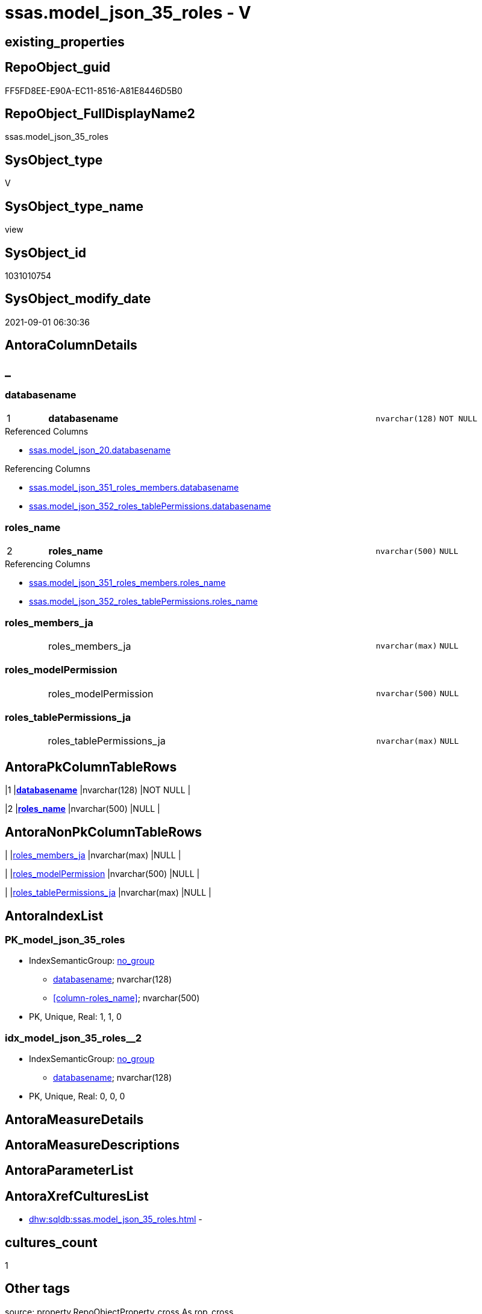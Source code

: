 // tag::HeaderFullDisplayName[]
= ssas.model_json_35_roles - V
// end::HeaderFullDisplayName[]

== existing_properties

// tag::existing_properties[]

:ExistsProperty--antorareferencedlist:
:ExistsProperty--antorareferencinglist:
:ExistsProperty--is_repo_managed:
:ExistsProperty--is_ssas:
:ExistsProperty--pk_index_guid:
:ExistsProperty--pk_indexpatterncolumndatatype:
:ExistsProperty--pk_indexpatterncolumnname:
:ExistsProperty--referencedobjectlist:
:ExistsProperty--sql_modules_definition:
:ExistsProperty--FK:
:ExistsProperty--AntoraIndexList:
:ExistsProperty--Columns:
// end::existing_properties[]

== RepoObject_guid

// tag::RepoObject_guid[]
FF5FD8EE-E90A-EC11-8516-A81E8446D5B0
// end::RepoObject_guid[]

== RepoObject_FullDisplayName2

// tag::RepoObject_FullDisplayName2[]
ssas.model_json_35_roles
// end::RepoObject_FullDisplayName2[]

== SysObject_type

// tag::SysObject_type[]
V 
// end::SysObject_type[]

== SysObject_type_name

// tag::SysObject_type_name[]
view
// end::SysObject_type_name[]

== SysObject_id

// tag::SysObject_id[]
1031010754
// end::SysObject_id[]

== SysObject_modify_date

// tag::SysObject_modify_date[]
2021-09-01 06:30:36
// end::SysObject_modify_date[]

== AntoraColumnDetails

// tag::AntoraColumnDetails[]
[discrete]
== _


[#column-databasename]
=== databasename

[cols="d,8a,m,m,m"]
|===
|1
|*databasename*
|nvarchar(128)
|NOT NULL
|
|===

.Referenced Columns
--
* xref:ssas.model_json_20.adoc#column-databasename[+ssas.model_json_20.databasename+]
--

.Referencing Columns
--
* xref:ssas.model_json_351_roles_members.adoc#column-databasename[+ssas.model_json_351_roles_members.databasename+]
* xref:ssas.model_json_352_roles_tablepermissions.adoc#column-databasename[+ssas.model_json_352_roles_tablePermissions.databasename+]
--


[#column-rolesunderlinename]
=== roles_name

[cols="d,8a,m,m,m"]
|===
|2
|*roles_name*
|nvarchar(500)
|NULL
|
|===

.Referencing Columns
--
* xref:ssas.model_json_351_roles_members.adoc#column-rolesunderlinename[+ssas.model_json_351_roles_members.roles_name+]
* xref:ssas.model_json_352_roles_tablepermissions.adoc#column-rolesunderlinename[+ssas.model_json_352_roles_tablePermissions.roles_name+]
--


[#column-rolesunderlinemembersunderlineja]
=== roles_members_ja

[cols="d,8a,m,m,m"]
|===
|
|roles_members_ja
|nvarchar(max)
|NULL
|
|===


[#column-rolesunderlinemodelpermission]
=== roles_modelPermission

[cols="d,8a,m,m,m"]
|===
|
|roles_modelPermission
|nvarchar(500)
|NULL
|
|===


[#column-rolesunderlinetablepermissionsunderlineja]
=== roles_tablePermissions_ja

[cols="d,8a,m,m,m"]
|===
|
|roles_tablePermissions_ja
|nvarchar(max)
|NULL
|
|===


// end::AntoraColumnDetails[]

== AntoraPkColumnTableRows

// tag::AntoraPkColumnTableRows[]
|1
|*<<column-databasename>>*
|nvarchar(128)
|NOT NULL
|

|2
|*<<column-rolesunderlinename>>*
|nvarchar(500)
|NULL
|




// end::AntoraPkColumnTableRows[]

== AntoraNonPkColumnTableRows

// tag::AntoraNonPkColumnTableRows[]


|
|<<column-rolesunderlinemembersunderlineja>>
|nvarchar(max)
|NULL
|

|
|<<column-rolesunderlinemodelpermission>>
|nvarchar(500)
|NULL
|

|
|<<column-rolesunderlinetablepermissionsunderlineja>>
|nvarchar(max)
|NULL
|

// end::AntoraNonPkColumnTableRows[]

== AntoraIndexList

// tag::AntoraIndexList[]

[#index-pkunderlinemodelunderlinejsonunderline35underlineroles]
=== PK_model_json_35_roles

* IndexSemanticGroup: xref:other/indexsemanticgroup.adoc#startbnoblankgroupendb[no_group]
+
--
* <<column-databasename>>; nvarchar(128)
* <<column-roles_name>>; nvarchar(500)
--
* PK, Unique, Real: 1, 1, 0


[#index-idxunderlinemodelunderlinejsonunderline35underlinerolesunderlineunderline2]
=== idx_model_json_35_roles++__++2

* IndexSemanticGroup: xref:other/indexsemanticgroup.adoc#startbnoblankgroupendb[no_group]
+
--
* <<column-databasename>>; nvarchar(128)
--
* PK, Unique, Real: 0, 0, 0

// end::AntoraIndexList[]

== AntoraMeasureDetails

// tag::AntoraMeasureDetails[]

// end::AntoraMeasureDetails[]

== AntoraMeasureDescriptions



== AntoraParameterList

// tag::AntoraParameterList[]

// end::AntoraParameterList[]

== AntoraXrefCulturesList

// tag::AntoraXrefCulturesList[]
* xref:dhw:sqldb:ssas.model_json_35_roles.adoc[] - 
// end::AntoraXrefCulturesList[]

== cultures_count

// tag::cultures_count[]
1
// end::cultures_count[]

== Other tags

source: property.RepoObjectProperty_cross As rop_cross


=== additional_reference_csv

// tag::additional_reference_csv[]

// end::additional_reference_csv[]


=== AdocUspSteps

// tag::adocuspsteps[]

// end::adocuspsteps[]


=== AntoraReferencedList

// tag::antorareferencedlist[]
* xref:dhw:sqldb:ssas.model_json_20.adoc[]
// end::antorareferencedlist[]


=== AntoraReferencingList

// tag::antorareferencinglist[]
* xref:dhw:sqldb:ssas.model_json_351_roles_members.adoc[]
* xref:dhw:sqldb:ssas.model_json_352_roles_tablepermissions.adoc[]
// end::antorareferencinglist[]


=== Description

// tag::description[]

// end::description[]


=== exampleUsage

// tag::exampleusage[]

// end::exampleusage[]


=== exampleUsage_2

// tag::exampleusage_2[]

// end::exampleusage_2[]


=== exampleUsage_3

// tag::exampleusage_3[]

// end::exampleusage_3[]


=== exampleUsage_4

// tag::exampleusage_4[]

// end::exampleusage_4[]


=== exampleUsage_5

// tag::exampleusage_5[]

// end::exampleusage_5[]


=== exampleWrong_Usage

// tag::examplewrong_usage[]

// end::examplewrong_usage[]


=== has_execution_plan_issue

// tag::has_execution_plan_issue[]

// end::has_execution_plan_issue[]


=== has_get_referenced_issue

// tag::has_get_referenced_issue[]

// end::has_get_referenced_issue[]


=== has_history

// tag::has_history[]

// end::has_history[]


=== has_history_columns

// tag::has_history_columns[]

// end::has_history_columns[]


=== InheritanceType

// tag::inheritancetype[]

// end::inheritancetype[]


=== is_persistence

// tag::is_persistence[]

// end::is_persistence[]


=== is_persistence_check_duplicate_per_pk

// tag::is_persistence_check_duplicate_per_pk[]

// end::is_persistence_check_duplicate_per_pk[]


=== is_persistence_check_for_empty_source

// tag::is_persistence_check_for_empty_source[]

// end::is_persistence_check_for_empty_source[]


=== is_persistence_delete_changed

// tag::is_persistence_delete_changed[]

// end::is_persistence_delete_changed[]


=== is_persistence_delete_missing

// tag::is_persistence_delete_missing[]

// end::is_persistence_delete_missing[]


=== is_persistence_insert

// tag::is_persistence_insert[]

// end::is_persistence_insert[]


=== is_persistence_truncate

// tag::is_persistence_truncate[]

// end::is_persistence_truncate[]


=== is_persistence_update_changed

// tag::is_persistence_update_changed[]

// end::is_persistence_update_changed[]


=== is_repo_managed

// tag::is_repo_managed[]
0
// end::is_repo_managed[]


=== is_ssas

// tag::is_ssas[]
0
// end::is_ssas[]


=== microsoft_database_tools_support

// tag::microsoft_database_tools_support[]

// end::microsoft_database_tools_support[]


=== MS_Description

// tag::ms_description[]

// end::ms_description[]


=== persistence_source_RepoObject_fullname

// tag::persistence_source_repoobject_fullname[]

// end::persistence_source_repoobject_fullname[]


=== persistence_source_RepoObject_fullname2

// tag::persistence_source_repoobject_fullname2[]

// end::persistence_source_repoobject_fullname2[]


=== persistence_source_RepoObject_guid

// tag::persistence_source_repoobject_guid[]

// end::persistence_source_repoobject_guid[]


=== persistence_source_RepoObject_xref

// tag::persistence_source_repoobject_xref[]

// end::persistence_source_repoobject_xref[]


=== pk_index_guid

// tag::pk_index_guid[]
10B0C093-EC0A-EC11-8516-A81E8446D5B0
// end::pk_index_guid[]


=== pk_IndexPatternColumnDatatype

// tag::pk_indexpatterncolumndatatype[]
nvarchar(128),nvarchar(500)
// end::pk_indexpatterncolumndatatype[]


=== pk_IndexPatternColumnName

// tag::pk_indexpatterncolumnname[]
databasename,roles_name
// end::pk_indexpatterncolumnname[]


=== pk_IndexSemanticGroup

// tag::pk_indexsemanticgroup[]

// end::pk_indexsemanticgroup[]


=== ReferencedObjectList

// tag::referencedobjectlist[]
* [ssas].[model_json_20]
// end::referencedobjectlist[]


=== usp_persistence_RepoObject_guid

// tag::usp_persistence_repoobject_guid[]

// end::usp_persistence_repoobject_guid[]


=== UspExamples

// tag::uspexamples[]

// end::uspexamples[]


=== uspgenerator_usp_id

// tag::uspgenerator_usp_id[]

// end::uspgenerator_usp_id[]


=== UspParameters

// tag::uspparameters[]

// end::uspparameters[]

== Boolean Attributes

source: property.RepoObjectProperty WHERE property_int = 1

// tag::boolean_attributes[]


// end::boolean_attributes[]

== PlantUML diagrams

=== PlantUML Entity

// tag::puml_entity[]
[plantuml, entity-{docname}, svg, subs=macros]
....
'Left to right direction
top to bottom direction
hide circle
'avoide "." issues:
set namespaceSeparator none


skinparam class {
  BackgroundColor White
  BackgroundColor<<FN>> Yellow
  BackgroundColor<<FS>> Yellow
  BackgroundColor<<FT>> LightGray
  BackgroundColor<<IF>> Yellow
  BackgroundColor<<IS>> Yellow
  BackgroundColor<<P>>  Aqua
  BackgroundColor<<PC>> Aqua
  BackgroundColor<<SN>> Yellow
  BackgroundColor<<SO>> SlateBlue
  BackgroundColor<<TF>> LightGray
  BackgroundColor<<TR>> Tomato
  BackgroundColor<<U>>  White
  BackgroundColor<<V>>  WhiteSmoke
  BackgroundColor<<X>>  Aqua
  BackgroundColor<<external>> AliceBlue
}


entity "puml-link:dhw:sqldb:ssas.model_json_35_roles.adoc[]" as ssas.model_json_35_roles << V >> {
  - **databasename** : (nvarchar(128))
  **roles_name** : (nvarchar(500))
  roles_members_ja : (nvarchar(max))
  roles_modelPermission : (nvarchar(500))
  roles_tablePermissions_ja : (nvarchar(max))
  --
}
....

// end::puml_entity[]

=== PlantUML Entity 1 1 FK

// tag::puml_entity_1_1_fk[]
[plantuml, entity_1_1_fk-{docname}, svg, subs=macros]
....
@startuml
left to right direction
'top to bottom direction
hide circle
'avoide "." issues:
set namespaceSeparator none


skinparam class {
  BackgroundColor White
  BackgroundColor<<FN>> Yellow
  BackgroundColor<<FS>> Yellow
  BackgroundColor<<FT>> LightGray
  BackgroundColor<<IF>> Yellow
  BackgroundColor<<IS>> Yellow
  BackgroundColor<<P>>  Aqua
  BackgroundColor<<PC>> Aqua
  BackgroundColor<<SN>> Yellow
  BackgroundColor<<SO>> SlateBlue
  BackgroundColor<<TF>> LightGray
  BackgroundColor<<TR>> Tomato
  BackgroundColor<<U>>  White
  BackgroundColor<<V>>  WhiteSmoke
  BackgroundColor<<X>>  Aqua
  BackgroundColor<<external>> AliceBlue
}


entity "puml-link:dhw:sqldb:ssas.model_json_35_roles.adoc[]" as ssas.model_json_35_roles << V >> {
- **PK_model_json_35_roles**

..
databasename; nvarchar(128)
roles_name; nvarchar(500)
--
- idx_model_json_35_roles__2

..
databasename; nvarchar(128)
}



footer The diagram is interactive and contains links.

@enduml
....

// end::puml_entity_1_1_fk[]

=== PlantUML 1 1 ObjectRef

// tag::puml_entity_1_1_objectref[]
[plantuml, entity_1_1_objectref-{docname}, svg, subs=macros]
....
@startuml
left to right direction
'top to bottom direction
hide circle
'avoide "." issues:
set namespaceSeparator none


skinparam class {
  BackgroundColor White
  BackgroundColor<<FN>> Yellow
  BackgroundColor<<FS>> Yellow
  BackgroundColor<<FT>> LightGray
  BackgroundColor<<IF>> Yellow
  BackgroundColor<<IS>> Yellow
  BackgroundColor<<P>>  Aqua
  BackgroundColor<<PC>> Aqua
  BackgroundColor<<SN>> Yellow
  BackgroundColor<<SO>> SlateBlue
  BackgroundColor<<TF>> LightGray
  BackgroundColor<<TR>> Tomato
  BackgroundColor<<U>>  White
  BackgroundColor<<V>>  WhiteSmoke
  BackgroundColor<<X>>  Aqua
  BackgroundColor<<external>> AliceBlue
}


entity "puml-link:dhw:sqldb:ssas.model_json_20.adoc[]" as ssas.model_json_20 << V >> {
  --
}

entity "puml-link:dhw:sqldb:ssas.model_json_35_roles.adoc[]" as ssas.model_json_35_roles << V >> {
  - **databasename** : (nvarchar(128))
  **roles_name** : (nvarchar(500))
  --
}

entity "puml-link:dhw:sqldb:ssas.model_json_351_roles_members.adoc[]" as ssas.model_json_351_roles_members << V >> {
  - **databasename** : (nvarchar(128))
  **roles_name** : (nvarchar(500))
  **roles_members_memberId** : (nvarchar(500))
  --
}

entity "puml-link:dhw:sqldb:ssas.model_json_352_roles_tablepermissions.adoc[]" as ssas.model_json_352_roles_tablePermissions << V >> {
  - **databasename** : (nvarchar(128))
  **roles_name** : (nvarchar(500))
  **roles_tablePermissions_name** : (nvarchar(500))
  --
}

ssas.model_json_20 <.. ssas.model_json_35_roles
ssas.model_json_35_roles <.. ssas.model_json_351_roles_members
ssas.model_json_35_roles <.. ssas.model_json_352_roles_tablePermissions

footer The diagram is interactive and contains links.

@enduml
....

// end::puml_entity_1_1_objectref[]

=== PlantUML 30 0 ObjectRef

// tag::puml_entity_30_0_objectref[]
[plantuml, entity_30_0_objectref-{docname}, svg, subs=macros]
....
@startuml
'Left to right direction
top to bottom direction
hide circle
'avoide "." issues:
set namespaceSeparator none


skinparam class {
  BackgroundColor White
  BackgroundColor<<FN>> Yellow
  BackgroundColor<<FS>> Yellow
  BackgroundColor<<FT>> LightGray
  BackgroundColor<<IF>> Yellow
  BackgroundColor<<IS>> Yellow
  BackgroundColor<<P>>  Aqua
  BackgroundColor<<PC>> Aqua
  BackgroundColor<<SN>> Yellow
  BackgroundColor<<SO>> SlateBlue
  BackgroundColor<<TF>> LightGray
  BackgroundColor<<TR>> Tomato
  BackgroundColor<<U>>  White
  BackgroundColor<<V>>  WhiteSmoke
  BackgroundColor<<X>>  Aqua
  BackgroundColor<<external>> AliceBlue
}


entity "puml-link:dhw:sqldb:ssas.model_json.adoc[]" as ssas.model_json << U >> {
  - **databasename** : (nvarchar(128))
  --
}

entity "puml-link:dhw:sqldb:ssas.model_json_10.adoc[]" as ssas.model_json_10 << V >> {
  --
}

entity "puml-link:dhw:sqldb:ssas.model_json_20.adoc[]" as ssas.model_json_20 << V >> {
  --
}

entity "puml-link:dhw:sqldb:ssas.model_json_35_roles.adoc[]" as ssas.model_json_35_roles << V >> {
  - **databasename** : (nvarchar(128))
  **roles_name** : (nvarchar(500))
  --
}

ssas.model_json <.. ssas.model_json_10
ssas.model_json_10 <.. ssas.model_json_20
ssas.model_json_20 <.. ssas.model_json_35_roles

footer The diagram is interactive and contains links.

@enduml
....

// end::puml_entity_30_0_objectref[]

=== PlantUML 0 30 ObjectRef

// tag::puml_entity_0_30_objectref[]
[plantuml, entity_0_30_objectref-{docname}, svg, subs=macros]
....
@startuml
'Left to right direction
top to bottom direction
hide circle
'avoide "." issues:
set namespaceSeparator none


skinparam class {
  BackgroundColor White
  BackgroundColor<<FN>> Yellow
  BackgroundColor<<FS>> Yellow
  BackgroundColor<<FT>> LightGray
  BackgroundColor<<IF>> Yellow
  BackgroundColor<<IS>> Yellow
  BackgroundColor<<P>>  Aqua
  BackgroundColor<<PC>> Aqua
  BackgroundColor<<SN>> Yellow
  BackgroundColor<<SO>> SlateBlue
  BackgroundColor<<TF>> LightGray
  BackgroundColor<<TR>> Tomato
  BackgroundColor<<U>>  White
  BackgroundColor<<V>>  WhiteSmoke
  BackgroundColor<<X>>  Aqua
  BackgroundColor<<external>> AliceBlue
}


entity "puml-link:dhw:sqldb:ssas.model_json_35_roles.adoc[]" as ssas.model_json_35_roles << V >> {
  - **databasename** : (nvarchar(128))
  **roles_name** : (nvarchar(500))
  --
}

entity "puml-link:dhw:sqldb:ssas.model_json_351_roles_members.adoc[]" as ssas.model_json_351_roles_members << V >> {
  - **databasename** : (nvarchar(128))
  **roles_name** : (nvarchar(500))
  **roles_members_memberId** : (nvarchar(500))
  --
}

entity "puml-link:dhw:sqldb:ssas.model_json_352_roles_tablepermissions.adoc[]" as ssas.model_json_352_roles_tablePermissions << V >> {
  - **databasename** : (nvarchar(128))
  **roles_name** : (nvarchar(500))
  **roles_tablePermissions_name** : (nvarchar(500))
  --
}

ssas.model_json_35_roles <.. ssas.model_json_352_roles_tablePermissions
ssas.model_json_35_roles <.. ssas.model_json_351_roles_members

footer The diagram is interactive and contains links.

@enduml
....

// end::puml_entity_0_30_objectref[]

=== PlantUML 1 1 ColumnRef

// tag::puml_entity_1_1_colref[]
[plantuml, entity_1_1_colref-{docname}, svg, subs=macros]
....
@startuml
left to right direction
'top to bottom direction
hide circle
'avoide "." issues:
set namespaceSeparator none


skinparam class {
  BackgroundColor White
  BackgroundColor<<FN>> Yellow
  BackgroundColor<<FS>> Yellow
  BackgroundColor<<FT>> LightGray
  BackgroundColor<<IF>> Yellow
  BackgroundColor<<IS>> Yellow
  BackgroundColor<<P>>  Aqua
  BackgroundColor<<PC>> Aqua
  BackgroundColor<<SN>> Yellow
  BackgroundColor<<SO>> SlateBlue
  BackgroundColor<<TF>> LightGray
  BackgroundColor<<TR>> Tomato
  BackgroundColor<<U>>  White
  BackgroundColor<<V>>  WhiteSmoke
  BackgroundColor<<X>>  Aqua
  BackgroundColor<<external>> AliceBlue
}


entity "puml-link:dhw:sqldb:ssas.model_json_20.adoc[]" as ssas.model_json_20 << V >> {
  - databasename : (nvarchar(128))
  l1_compatibilityLevel : (int)
  l1_id : (nvarchar(500))
  l1_name : (nvarchar(500))
  l2_annotations_ja : (nvarchar(max))
  l2_culture : (nvarchar(500))
  l2_cultures_ja : (nvarchar(max))
  l2_dataSources_ja : (nvarchar(max))
  l2_description : (nvarchar(max))
  l2_description_ja : (nvarchar(max))
  l2_name : (nvarchar(500))
  l2_perspectives_ja : (nvarchar(max))
  l2_relationships_ja : (nvarchar(max))
  l2_roles_ja : (nvarchar(max))
  l2_tables_ja : (nvarchar(max))
  --
}

entity "puml-link:dhw:sqldb:ssas.model_json_35_roles.adoc[]" as ssas.model_json_35_roles << V >> {
  - **databasename** : (nvarchar(128))
  **roles_name** : (nvarchar(500))
  roles_members_ja : (nvarchar(max))
  roles_modelPermission : (nvarchar(500))
  roles_tablePermissions_ja : (nvarchar(max))
  --
}

entity "puml-link:dhw:sqldb:ssas.model_json_351_roles_members.adoc[]" as ssas.model_json_351_roles_members << V >> {
  - **databasename** : (nvarchar(128))
  **roles_name** : (nvarchar(500))
  **roles_members_memberId** : (nvarchar(500))
  roles_members_memberName : (nvarchar(500))
  --
}

entity "puml-link:dhw:sqldb:ssas.model_json_352_roles_tablepermissions.adoc[]" as ssas.model_json_352_roles_tablePermissions << V >> {
  - **databasename** : (nvarchar(128))
  **roles_name** : (nvarchar(500))
  **roles_tablePermissions_name** : (nvarchar(500))
  roles_tablePermissions_filterExpression : (nvarchar(max))
  --
}

ssas.model_json_20 <.. ssas.model_json_35_roles
ssas.model_json_35_roles <.. ssas.model_json_351_roles_members
ssas.model_json_35_roles <.. ssas.model_json_352_roles_tablePermissions
"ssas.model_json_20::databasename" <-- "ssas.model_json_35_roles::databasename"
"ssas.model_json_35_roles::databasename" <-- "ssas.model_json_351_roles_members::databasename"
"ssas.model_json_35_roles::databasename" <-- "ssas.model_json_352_roles_tablePermissions::databasename"
"ssas.model_json_35_roles::roles_name" <-- "ssas.model_json_352_roles_tablePermissions::roles_name"
"ssas.model_json_35_roles::roles_name" <-- "ssas.model_json_351_roles_members::roles_name"

footer The diagram is interactive and contains links.

@enduml
....

// end::puml_entity_1_1_colref[]


== sql_modules_definition

// tag::sql_modules_definition[]
[%collapsible]
=======
[source,sql,numbered,indent=0]
----

/*
--check

Select
    Distinct
    j2.[Key]
  , j2.Type
From
    ssas.model_json_20                      As T1
    Cross Apply OpenJson ( T1.l2_roles_ja ) As j1
    Cross Apply OpenJson ( j1.Value ) As j2
order by
    j2.[Key]
  , j2.Type
Go
*/
CREATE View ssas.model_json_35_roles
As
Select
    T1.databasename
  , j2.roles_name
  , j2.roles_members_ja
  , j2.roles_modelPermission
  , j2.roles_tablePermissions_ja
From
    ssas.model_json_20                      As T1
    Cross Apply OpenJson ( T1.l2_roles_ja ) As j1
    Cross Apply
    OpenJson ( j1.Value )
    With
    (
        roles_name NVarchar ( 500 ) N'$.name'
      , roles_members_ja NVarchar ( Max ) N'$.members' As Json
      , roles_modelPermission NVarchar ( 500 ) N'$.modelPermission'
      , roles_tablePermissions_ja NVarchar ( Max ) N'$.tablePermissions' As Json
    ) As j2

----
=======
// end::sql_modules_definition[]


